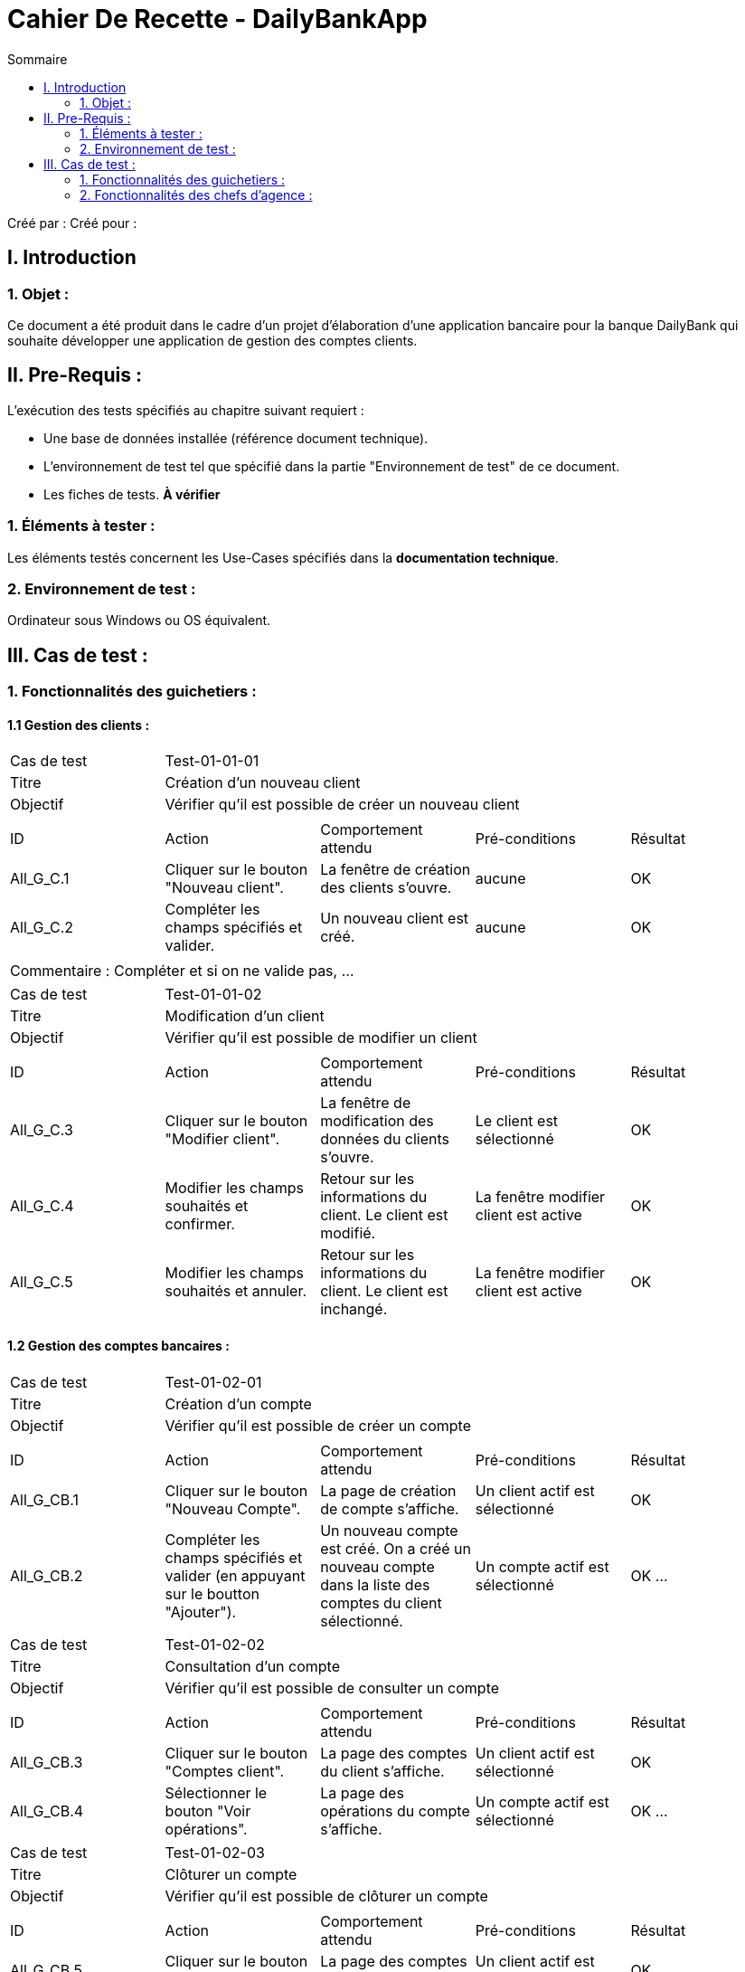 = Cahier De Recette - DailyBankApp
:toc:
:toc-title: Sommaire

:Entreprise: DailyBank
:Equipe:  

Créé par : 
Créé pour :  

 



== I. Introduction
=== 1. Objet :
[.text-justify]
Ce document a été produit dans le cadre d'un projet d'élaboration d'une application bancaire pour la banque DailyBank qui souhaite développer une application de gestion des comptes clients.


== II. Pre-Requis :
[.text-justify]
L'exécution des tests spécifiés au chapitre suivant requiert :

* Une base de données installée (référence document technique).
* L'environnement de test tel que spécifié dans la partie "Environnement de test" de ce document.
* Les fiches de tests. *À vérifier*


=== 1. Éléments à tester :
[.text-justify]
Les éléments testés concernent les Use-Cases spécifiés dans la *documentation technique*.


=== 2. Environnement de test :
[.text-justify]
Ordinateur sous Windows ou OS équivalent.



== III. Cas de test :
=== 1. Fonctionnalités des guichetiers :
==== 1.1 Gestion des clients :

|====

>|Cas de test 4+|Test-01-01-01
>|Titre 4+|Création d'un nouveau client
>|Objectif 4+| Vérifier qu'il est possible de créer un nouveau client

5+|
^|ID ^|Action ^|Comportement attendu ^|Pré-conditions ^|Résultat
^|All_G_C.1 ^|Cliquer sur le bouton "Nouveau client". ^|La fenêtre de création des clients s'ouvre. ^| aucune ^|OK
^|All_G_C.2 ^|Compléter les champs spécifiés et valider. ^|Un nouveau client est créé. ^|aucune ^|OK


5+|

5+|Commentaire :
Compléter et si on ne valide pas, ...
|====


|====

>|Cas de test 4+|Test-01-01-02
>|Titre 4+|Modification d'un client
>|Objectif 4+| Vérifier qu'il est possible de modifier un client

5+|

^|ID ^|Action ^|Comportement attendu ^|Pré-conditions ^|Résultat
^|All_G_C.3 ^|Cliquer sur le bouton "Modifier client". ^|La fenêtre de modification des données du clients s'ouvre. ^|Le client est sélectionné ^|OK
^|All_G_C.4 ^|Modifier les champs souhaités et confirmer. ^|Retour sur les informations du client. Le client est modifié. ^|La fenêtre modifier client est active ^|OK
^|All_G_C.5 ^|Modifier les champs souhaités et annuler. ^|Retour sur les informations du client. Le client est inchangé. ^|La fenêtre modifier client est active ^|OK

|====


==== 1.2 Gestion des comptes bancaires :

|====

>|Cas de test 4+|Test-01-02-01
>|Titre 4+|Création d'un compte
>|Objectif 4+| Vérifier qu'il est possible de créer un compte

5+|

^|ID ^|Action ^|Comportement attendu ^|Pré-conditions ^|Résultat
^|All_G_CB.1 ^|Cliquer sur le bouton "Nouveau Compte". ^|La page de création de compte s’affiche. ^|Un client actif est sélectionné ^|OK
^|All_G_CB.2 ^|Compléter les champs spécifiés et valider (en appuyant sur le boutton "Ajouter"). ^|Un nouveau compte est créé. On a créé un nouveau compte dans la liste des comptes du client sélectionné. ^|Un compte actif est sélectionné ^|OK
...

|====

|====

>|Cas de test 4+|Test-01-02-02
>|Titre 4+|Consultation d'un compte
>|Objectif 4+| Vérifier qu'il est possible de consulter un compte

5+|

^|ID ^|Action ^|Comportement attendu ^|Pré-conditions ^|Résultat
^|All_G_CB.3 ^|Cliquer sur le bouton "Comptes client". ^|La page des comptes du client s’affiche. ^|Un client actif est sélectionné ^|OK
^|All_G_CB.4 ^|Sélectionner le bouton "Voir opérations". ^|La page des opérations du compte s’affiche. ^|Un compte actif est sélectionné ^|OK
...

|====

|====

|Cas de test 4+|Test-01-02-03
|Titre 4+|Clôturer un compte
|Objectif 4+| Vérifier qu'il est possible de clôturer un compte

5+|

^|ID ^|Action ^|Comportement attendu ^|Pré-conditions ^|Résultat
^|All_G_CB.5 ^|Cliquer sur le bouton "Comptes client". ^|La page des comptes du client s'affiche. ^|Un client actif est sélectionné ^|OK
^|All_G_CB.6 ^|Sélectionner le compte à clôturer et cliquer sur le bouton "Clôturer le compte". ^|La fenêtre de confirmation de clôture s'affiche. ^|Le compte à clôturer est sélectionné ^|OK
^|All_G_CB.7 ^|Confirmer la clôture du compte (appuyer sur confirmer). ^|Le compte est clôturé et n'apparaît plus sur la page des comptes du client. ^|La fenêtre de confirmation de clôture est active ^|OK
^|All_G_CB.8 ^|Annuler la clôture du compte (appuyer sur annuler). ^|Le compte n'est pas clôturé et reste sur la page des comptes du client. ^|La fenêtre de confirmation de clôture est active ^|OK

|====


==== 1.3 Gestion des opérations :

|====

>|Cas de test 4+|Test-01-03-01
>|Titre 4+|Débiter un compte
>|Objectif 4+| Vérifier qu'il est possible de débiter un compte

5+|

^|ID ^|Action ^|Comportement attendu ^|Pré-conditions ^|Résultat
^|All_G_COP.1 ^|Cliquer sur le bouton "Enregistrer Débit". ^|La page des débit du compte s’affiche. ^| Un compte actif est sélectionné ^|OK
^|All_G_COP.2  ^|Rentrer un montant 50 dans le champ "Montant". ^|Le nouveau solde est +50euros. On a créé une nouvelle opération dans la liste des opérations avec le bon montant et la bonne date ^| Le compte sélectionné a un solde de +100 euros
 ^|OK
^|All_G_COP.3  ^|Rentrer un montant 150 dans le champ "Montant". ^|Le nouveau solde est -50 euros. On a créé une nouvelle opération dans la liste des opérations avec le bon montant et la bonne date ^| Le compte sélectionné a un solde de +100 euros, le découvert
autorisé est de -100 euros.
 ^|OK
^|All_G_COP.4  ^|Rentrer un montant 250 dans le champ "Montant". ^|Blocage ! + pop-up ^| Le compte sélectionné a un solde de +100 euros, le découvert
autorisé est de -100 euros.
 ^|OK
  
 

|====

|====

>|Cas de test 4+|Test-01-03-02
>|Titre 4+|Créditer un compte
>|Objectif 4+| Vérifier qu'il est possible de créditer un compte

5+|

^|ID ^|Action ^|Comportement attendu ^|Pré-conditions ^|Résultat
^|All_G_COP.5 ^|Cliquer sur le bouton "Comptes client". ^|La page des comptes du client s’affiche. ^| Un client actif est sélectionné ^|OK
^|All_G_COP.6 ^|Cliquer sur le bouton "Voir opérations". ^|La page de gestion des opérations du compte s’affiche. ^| Un compte actif est sélectionné ^|OK
^|All_G_COP.7 ^|Cliquer sur le bouton "Créditer". ^|La page d'enregistrement du crédit s’affiche. ^| Un compte actif est sélectionné ^|OK
^|All_G_COP.8  ^|Rentrer un montant 50 dans le champ "Montant". ^|Le nouveau solde est +50euros. On a créé une nouvelle opération dans la liste des opérations avec le bon montant et la bonne date ^| Le montant est un chiffre/nombre, et est postif. Le compte sélectionné a un solde de 0.
 ^|OK
^|All_G_COP.9  ^|Rentrer un montant 150 dans le champ "Montant". ^|Le nouveau solde est -50 euros. On a créé une nouvelle opération dans la liste des opérations avec le bon montant et la bonne date ^| Le montant est un chiffre/nombre, et est postif. Le compte sélectionné a un solde de -200 euros.
 ^|OK
^|All_G_COP.10  ^|Rentrer un montant 1000000 dans le champ "Montant". ^|Blocage ! + pop-up ^| Le montant est un chiffre/nombre, et est postif.
 ^|OK
  
 
|====

|====

>|Cas de test 4+|Test-01-03-03
>|Titre 4+|Effectuer un virement
>|Objectif 4+| Vérifier qu'il est possible d'effectuer un virement

5+|

^|ID ^|Action ^|Comportement attendu ^|Pré-conditions ^|Résultat
^|All_G_COP.11 ^|Cliquer sur le bouton "Comptes client". ^|La page des comptes du client s’affiche. ^| Un client actif est sélectionné ^|OK
^|All_G_COP.12 ^|Cliquer sur le bouton "Voir opérations". ^|La page de gestion des opérations du compte s’affiche. ^| Un compte actif est sélectionné ^|OK
^|All_G_COP.13 ^|Cliquer sur le bouton "Virement". ^|La page d'enregistrement du virement s’affiche. ^| Un compte actif est sélectionné ^|OK
^|All_G_COP.14  ^|Rentrer un montant 50 dans le champ "Montant". ^|Le nouveau solde est -50euros. On a créé une nouvelle opération dans la liste des opérations avec le bon montant. ^| Le montant est un chiffre/nombre, et est postif. Le compte sélectionné a un solde de positif. Le montant rentré dois être inférieur au solde actuel du compte.
 ^|OK
^|All_G_COP.15  ^|Rentrer un montant 150 dans le champ "Montant". ^|Blocage ! + pop-up ^| Le montant est un chiffre/nombre, et est postif. Le compte a un solde inférieur au montant rentré pour le virement.
 ^|OK
  
 
|====

=== 2. Fonctionnalités des chefs d'agence :
[.text-justify]
Les chefs d'agence ont accès aux mêmes fonctionnalités que les guichetiers, ainsi que d'autres qui leur sont réservées.

==== 2.1 Gestion des clients :

|====

>|Cas de test 4+|Test-02-01-01
>|Titre 4+|Rendre inactif un client
>|Objectif 4+| Vérifier qu'il est possible de rendre un client inactif

5+|

^|ID ^|Action ^|Comportement attendu ^|Pré-conditions ^|Résultat
^|C_G_C.1    ^|Sélectionner le bouton "Inactif" et confirmer. ^|...  ^|Un client actif est sélectionné ... ^| ...

5+|

5+|Commentaire : REVOIR AVEC
 *clôturés*.|

|====

==== 2.2 Gestion des employés :

|====

>|Cas de test 4+|Test-02-02-01
>|Titre 4+|Création d'un nouvel employé (CRUD - C)
>|Objectif 4+| Vérifier qu'il est possible de créer un nouvel employé

5+|
^|ID ^|Action ^|Comportement attendu ^|Pré-conditions ^|Résultat
^|All_G_E.1 ^|Cliquer sur le bouton "Ajouter". ^|La fenêtre de création des employés s'ouvre. ^| Il faut être connecté à un compte Chef d'Agence ^|OK
^|All_G_E.2 ^|Compléter les champs spécifiés et valider (en appuyant sur le boutton "Valider"). ^|Un nouvel employé est créé. ^|Il faut être connecté à un compte Chef d'Agence ^|OK


5+|

5+|Commentaire :
Compléter et si on ne valide pas, ...
|====

|====

>|Cas de test 4+|Test-02-02-02
>|Titre 4+|Consultation des informations d'un employé (CRUD - R)
>|Objectif 4+| Vérifier qu'il est possible de consulter les informations d'un employé

5+|
^|ID ^|Action ^|Comportement attendu ^|Pré-conditions ^|Résultat
^|All_G_E.3 ^|Cliquer sur le bouton "Informations". ^|La page des informations de l'employé s’affiche. ^| Il faut être connecté à un compte Chef d'Agence. Un employé actif est sélectionné. ^|OK


5+|

5+|Commentaire :
Compléter et si on ne valide pas, ...
|====

|====

>|Cas de test 4+|Test-02-02-03
>|Titre 4+|Modification d'un employé (CRUD - U)
>|Objectif 4+| Vérifier qu'il est possible de modifier un employé

5+|

^|ID ^|Action ^|Comportement attendu ^|Pré-conditions ^|Résultat
^|All_G_E.4 ^|Cliquer sur le bouton "Mettre à jour". ^|La fenêtre de modification des données de l'employé s'ouvre. ^|Il faut être connecté à un compte Chef d'Agence. L'employé est sélectionné. L'employé sélectionné n'est pas un Chef d'Agence. ^|OK
^|All_G_E.5 ^|Modifier les champs souhaités et confirmer (en appuyant sur le boutton "Modifier"). ^|Retour sur les informations de l'employé. L'employé est modifié. ^|La fenêtre modifier employé est active ^|OK
^|All_G_E.6 ^|Modifier les champs souhaités et annuler (en appuyant sur le boutton annuler). ^|Retour sur les informations de l'employé. L'employé est inchangé. ^|La fenêtre modifier employé est active ^|OK

|====

|====

>|Cas de test 4+|Test-02-02-04
>|Titre 4+|Supprimer un employé (CRUD  - D)
>|Objectif 4+| Vérifier qu'il est possible de supprimer un employé

5+|
^|ID ^|Action ^|Comportement attendu ^|Pré-conditions ^|Résultat
^|All_G_E.7 ^|Cliquer sur le bouton "Supprimer". ^|La fenêtre de gestion d'employés s'ouvre. ^| Il faut être connecté à un compte Chef d'Agence. L'employé est sélectionné. L'employé sélectionné n'est pas un Chef d'Agence. ^|OK



5+|

5+|Commentaire :
Compléter et si on ne valide pas, ...
|====

